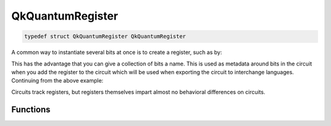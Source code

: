 =================
QkQuantumRegister
=================

.. code-block:: c

   typedef struct QkQuantumRegister QkQuantumRegister

A common way to instantiate several bits at once is to create a register, such
as by:

.. code-block: c

    #include <qiskit.h>

    QkQuantumRegister *qreg = qk_quantum_register_new(5, "my_qreg");

This has the advantage that you can give a collection of bits a name. This is
used as metadata around bits in the circuit when you add the register to the
circuit which will be used when exporting the circuit to interchange languages.
Continuing from the above example:

.. code-block: c

    QkCircuit *qc = qk_circuit_new(0, 0);
    qk_circuit_add_quantum_register(qc, qreg);
    uint32_t num_qubits = qk_circuit_num_qubits(qc); // 5

Circuits track registers, but registers themselves impart almost no behavioral
differences on circuits.

Functions
=========

.. doxygengroup:: QkQuantumRegister
   :members:
   :content-only:
